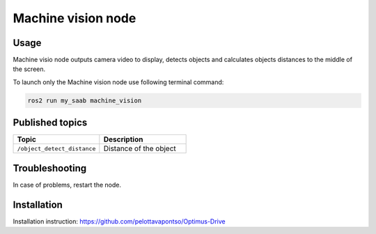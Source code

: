 ###############
Machine vision node
###############


Usage
=====

Machine visio node outputs camera video to display, detects objects and calculates objects distances to the middle of the screen.

To launch only the Machine vision node use following terminal command:

.. code-block:: bash
    
   ros2 run my_saab machine_vision

Published topics
===============

.. list-table:: 
    :widths: 50 50
    :header-rows: 1

    * - Topic
      - Description
    * - ``/object_detect_distance``
      - Distance of the object

Troubleshooting
==============

In case of problems, restart the node.


Installation
============

Installation instruction: https://github.com/pelottavapontso/Optimus-Drive

